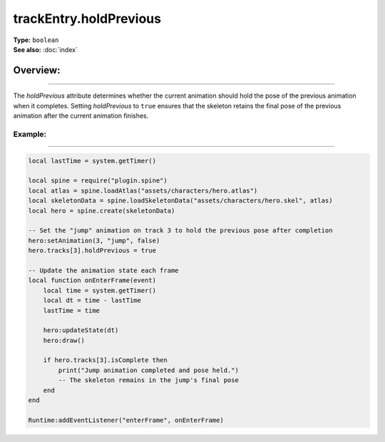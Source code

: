===================================
trackEntry.holdPrevious
===================================

| **Type:** ``boolean``
| **See also:** :doc:`index`

Overview:
.........
--------

The `holdPrevious` attribute determines whether the current animation should hold the pose of the 
previous animation when it completes. Setting `holdPrevious` to ``true`` ensures that the skeleton 
retains the final pose of the previous animation after the current animation finishes.

Example:
--------
--------

.. code-block:: lua

   local lastTime = system.getTimer()
   
   local spine = require("plugin.spine")
   local atlas = spine.loadAtlas("assets/characters/hero.atlas")
   local skeletonData = spine.loadSkeletonData("assets/characters/hero.skel", atlas)
   local hero = spine.create(skeletonData)
   
   -- Set the "jump" animation on track 3 to hold the previous pose after completion
   hero:setAnimation(3, "jump", false)
   hero.tracks[3].holdPrevious = true
   
   -- Update the animation state each frame
   local function onEnterFrame(event)
       local time = system.getTimer()
       local dt = time - lastTime
       lastTime = time
   
       hero:updateState(dt)
       hero:draw()
       
       if hero.tracks[3].isComplete then
           print("Jump animation completed and pose held.")
           -- The skeleton remains in the jump's final pose
       end
   end
   
   Runtime:addEventListener("enterFrame", onEnterFrame)
